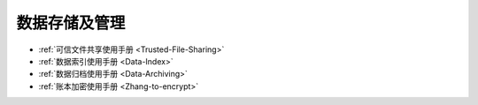 数据存储及管理
^^^^^^^^^^^^^^^^^^^^^

* :ref:`可信文件共享使用手册 <Trusted-File-Sharing>`
* :ref:`数据索引使用手册 <Data-Index>`
* :ref:`数据归档使用手册 <Data-Archiving>`
* :ref:`账本加密使用手册 <Zhang-to-encrypt>`

